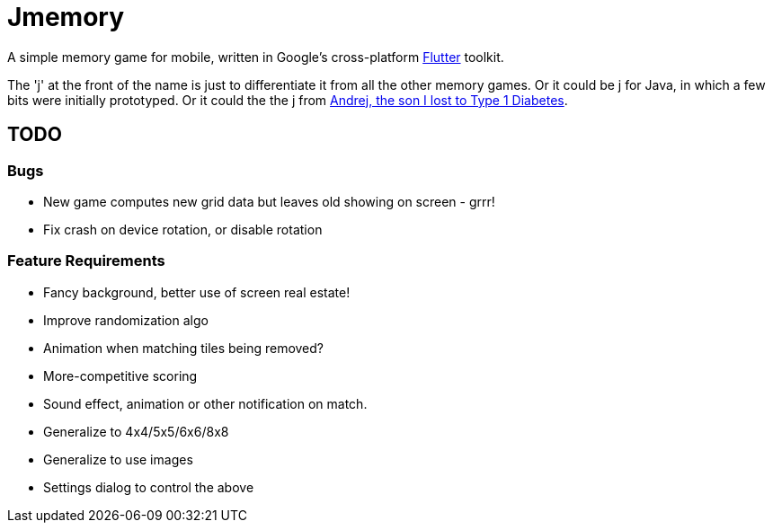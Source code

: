 = Jmemory

A simple memory game for mobile, written in Google's cross-platform https://flutter.dev[Flutter] toolkit.

The 'j' at the front of the name is just to differentiate it from all the other memory games.
Or it could be j for Java, in which a few bits were initially prototyped.
Or it could the the j from https://darwinsys.com/andrej[Andrej, the son I lost to Type 1 Diabetes].

== TODO

=== Bugs

* New game computes new grid data but leaves old showing on screen - grrr!
* Fix crash on device rotation, or disable rotation

=== Feature Requirements

* Fancy background, better use of screen real estate!
* Improve randomization algo
* Animation when matching tiles being removed?
* More-competitive scoring
* Sound effect, animation or other notification on match.
* Generalize to 4x4/5x5/6x6/8x8
* Generalize to use images
* Settings dialog to control the above

